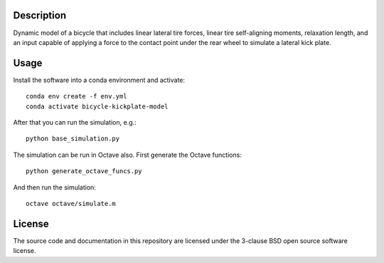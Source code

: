Description
===========

Dynamic model of a bicycle that includes linear lateral tire forces, linear
tire self-aligning moments, relaxation length, and an input capable of applying
a force to the contact point under the rear wheel to simulate a lateral kick
plate.

Usage
=====

Install the software into a conda environment and activate::

   conda env create -f env.yml
   conda activate bicycle-kickplate-model

After that you can run the simulation, e.g.::

   python base_simulation.py

The simulation can be run in Octave also. First generate the Octave functions::

   python generate_octave_funcs.py

And then run the simulation::

   octave octave/simulate.m

License
=======

The source code and documentation in this repository are licensed under the
3-clause BSD open source software license.
